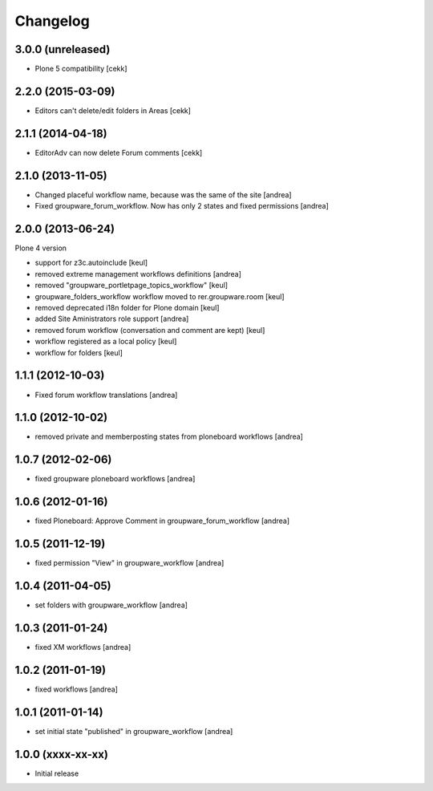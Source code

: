 Changelog
=========

3.0.0 (unreleased)
------------------

- Plone 5 compatibility
  [cekk]

2.2.0 (2015-03-09)
------------------

- Editors can't delete/edit folders in Areas [cekk]


2.1.1 (2014-04-18)
------------------

- EditorAdv can now delete Forum comments [cekk]


2.1.0 (2013-11-05)
------------------

- Changed placeful workflow name, because was the same of the site [andrea]
- Fixed groupware_forum_workflow. Now has only 2 states and fixed permissions [andrea]

2.0.0 (2013-06-24)
------------------

Plone 4 version

- support for z3c.autoinclude [keul]
- removed extreme management workflows definitions [andrea]
- removed "groupware_portletpage_topics_workflow" [keul]
- groupware_folders_workflow workflow moved to rer.groupware.room [keul]
- removed deprecated i18n folder for Plone domain [keul]
- added Site Aministrators role support [andrea]
- removed forum workflow (conversation and comment are kept) [keul]
- workflow registered as a local policy [keul]
- workflow for folders [keul]

1.1.1 (2012-10-03)
------------------

- Fixed forum workflow translations [andrea]

1.1.0 (2012-10-02)
------------------

* removed private and memberposting states from ploneboard workflows [andrea]

1.0.7 (2012-02-06)
------------------

* fixed groupware ploneboard workflows [andrea]

1.0.6 (2012-01-16)
------------------

* fixed Ploneboard: Approve Comment in groupware_forum_workflow [andrea]

1.0.5 (2011-12-19)
------------------

* fixed permission "View" in groupware_workflow [andrea]

1.0.4 (2011-04-05)
------------------

* set folders with groupware_workflow [andrea]

1.0.3 (2011-01-24)
------------------

* fixed XM workflows [andrea]

1.0.2 (2011-01-19)
------------------

* fixed workflows [andrea]

1.0.1 (2011-01-14)
------------------

* set initial state "published" in groupware_workflow [andrea]

1.0.0 (xxxx-xx-xx)
------------------

* Initial release
